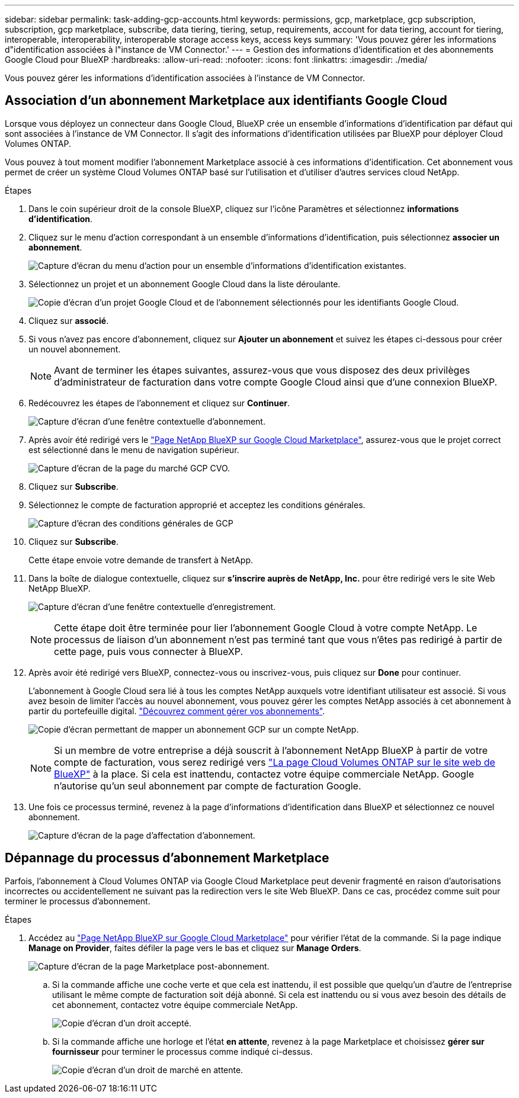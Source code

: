 ---
sidebar: sidebar 
permalink: task-adding-gcp-accounts.html 
keywords: permissions, gcp, marketplace, gcp subscription, subscription, gcp marketplace, subscribe, data tiering, tiering, setup, requirements, account for data tiering, account for tiering, interoperable, interoperability, interoperable storage access keys, access keys 
summary: 'Vous pouvez gérer les informations d"identification associées à l"instance de VM Connector.' 
---
= Gestion des informations d'identification et des abonnements Google Cloud pour BlueXP
:hardbreaks:
:allow-uri-read: 
:nofooter: 
:icons: font
:linkattrs: 
:imagesdir: ./media/


[role="lead"]
Vous pouvez gérer les informations d'identification associées à l'instance de VM Connector.



== Association d'un abonnement Marketplace aux identifiants Google Cloud

Lorsque vous déployez un connecteur dans Google Cloud, BlueXP crée un ensemble d'informations d'identification par défaut qui sont associées à l'instance de VM Connector. Il s'agit des informations d'identification utilisées par BlueXP pour déployer Cloud Volumes ONTAP.

Vous pouvez à tout moment modifier l'abonnement Marketplace associé à ces informations d'identification. Cet abonnement vous permet de créer un système Cloud Volumes ONTAP basé sur l'utilisation et d'utiliser d'autres services cloud NetApp.

.Étapes
. Dans le coin supérieur droit de la console BlueXP, cliquez sur l'icône Paramètres et sélectionnez *informations d'identification*.
. Cliquez sur le menu d'action correspondant à un ensemble d'informations d'identification, puis sélectionnez *associer un abonnement*.
+
image:screenshot_gcp_add_subscription.png["Capture d'écran du menu d'action pour un ensemble d'informations d'identification existantes."]

. Sélectionnez un projet et un abonnement Google Cloud dans la liste déroulante.
+
image:screenshot_gcp_associate.gif["Copie d'écran d'un projet Google Cloud et de l'abonnement sélectionnés pour les identifiants Google Cloud."]

. Cliquez sur *associé*.
. Si vous n'avez pas encore d'abonnement, cliquez sur *Ajouter un abonnement* et suivez les étapes ci-dessous pour créer un nouvel abonnement.
+

NOTE: Avant de terminer les étapes suivantes, assurez-vous que vous disposez des deux privilèges d'administrateur de facturation dans votre compte Google Cloud ainsi que d'une connexion BlueXP.

. Redécouvrez les étapes de l'abonnement et cliquez sur *Continuer*.
+
image:screenshot_gcp_sub_popup.png["Capture d'écran d'une fenêtre contextuelle d'abonnement."]

. Après avoir été redirigé vers le https://console.cloud.google.com/marketplace/product/netapp-cloudmanager/cloud-manager["Page NetApp BlueXP sur Google Cloud Marketplace"^], assurez-vous que le projet correct est sélectionné dans le menu de navigation supérieur.
+
image:screenshot_gcp_cvo_marketplace.png["Capture d'écran de la page du marché GCP CVO."]

. Cliquez sur *Subscribe*.
. Sélectionnez le compte de facturation approprié et acceptez les conditions générales.
+
image:screenshot_gcp_terms_and_conditions.png["Capture d'écran des conditions générales de GCP"]

. Cliquez sur *Subscribe*.
+
Cette étape envoie votre demande de transfert à NetApp.

. Dans la boîte de dialogue contextuelle, cliquez sur *s'inscrire auprès de NetApp, Inc.* pour être redirigé vers le site Web NetApp BlueXP.
+
image:screenshot_gcp_marketplace_register.png["Capture d'écran d'une fenêtre contextuelle d'enregistrement."]

+

NOTE: Cette étape doit être terminée pour lier l'abonnement Google Cloud à votre compte NetApp. Le processus de liaison d'un abonnement n'est pas terminé tant que vous n'êtes pas redirigé à partir de cette page, puis vous connecter à BlueXP.

. Après avoir été redirigé vers BlueXP, connectez-vous ou inscrivez-vous, puis cliquez sur *Done* pour continuer.
+
L'abonnement à Google Cloud sera lié à tous les comptes NetApp auxquels votre identifiant utilisateur est associé. Si vous avez besoin de limiter l'accès au nouvel abonnement, vous pouvez gérer les comptes NetApp associés à cet abonnement à partir du portefeuille digital. link:task-manage-subscriptions.html#manage-your-subscriptions["Découvrez comment gérer vos abonnements"].

+
image:screenshot_gcp_sub_mapping.png["Copie d'écran permettant de mapper un abonnement GCP sur un compte NetApp."]

+

NOTE: Si un membre de votre entreprise a déjà souscrit à l'abonnement NetApp BlueXP à partir de votre compte de facturation, vous serez redirigé vers https://cloud.netapp.com/ontap-cloud?x-gcp-marketplace-token=["La page Cloud Volumes ONTAP sur le site web de BlueXP"^] à la place. Si cela est inattendu, contactez votre équipe commerciale NetApp. Google n'autorise qu'un seul abonnement par compte de facturation Google.

. Une fois ce processus terminé, revenez à la page d'informations d'identification dans BlueXP et sélectionnez ce nouvel abonnement.
+
image:screenshot_gcp_associate.gif["Capture d'écran de la page d'affectation d'abonnement."]





== Dépannage du processus d'abonnement Marketplace

Parfois, l'abonnement à Cloud Volumes ONTAP via Google Cloud Marketplace peut devenir fragmenté en raison d'autorisations incorrectes ou accidentellement ne suivant pas la redirection vers le site Web BlueXP. Dans ce cas, procédez comme suit pour terminer le processus d'abonnement.

.Étapes
. Accédez au https://console.cloud.google.com/marketplace/product/netapp-cloudmanager/cloud-manager["Page NetApp BlueXP sur Google Cloud Marketplace"^] pour vérifier l'état de la commande. Si la page indique *Manage on Provider*, faites défiler la page vers le bas et cliquez sur *Manage Orders*.
+
image:screenshot_gcp_manage_orders.png["Capture d'écran de la page Marketplace post-abonnement."]

+
.. Si la commande affiche une coche verte et que cela est inattendu, il est possible que quelqu'un d'autre de l'entreprise utilisant le même compte de facturation soit déjà abonné. Si cela est inattendu ou si vous avez besoin des détails de cet abonnement, contactez votre équipe commerciale NetApp.
+
image:screenshot_gcp_green_marketplace.png["Copie d'écran d'un droit accepté."]

.. Si la commande affiche une horloge et l'état *en attente*, revenez à la page Marketplace et choisissez *gérer sur fournisseur* pour terminer le processus comme indiqué ci-dessus.
+
image:screenshot_gcp_pending_marketplace.png["Copie d'écran d'un droit de marché en attente."]




